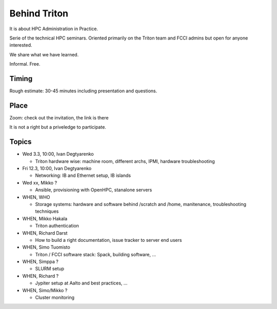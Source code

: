 =============
Behind Triton
=============

It is about HPC Administration in Practice.

Serie of the technical HPC seminars. Oriented primarily on the Triton team
and FCCI admins but open for anyone interested.

We share what we have learned.

Informal. Free.

Timing
======

Rough estimate: 30-45 minutes including presentation and questions.

Place
=====

Zoom: check out the invitation, the link is there

It is not a right but a priveledge to participate.

Topics
======

- Wed 3.3, 10:00, Ivan Degtyarenko

  + Triton hardware wise: machine room, different archs, IPMI, hardware troubleshooting 

- Fri 12.3, 10:00, Ivan Degtyarenko

  + Networking: IB and Ethernet setup, IB islands

- Wed xx, Mikko ?

  + Ansible, provisioning with OpenHPC, stanalone servers

- WHEN, WHO

  + Storage systems: hardware and software behind /scratch and /home, manitenance, troubleshooting techniques

- WHEN, Mikko Hakala

  + Triton authentication

- WHEN, Richard Darst
  
  + How to build a right documentation, issue tracker to server end users

- WHEN, Simo Tuomisto

  + Triton / FCCI software stack: Spack, building software, ...

- WHEN, Simppa ?

  + SLURM setup

- WHEN, Richard ?

  + Jypiter setup at Aalto and best practices, ...

- WHEN, Simo/Mikko ?

  + Cluster monitoring
